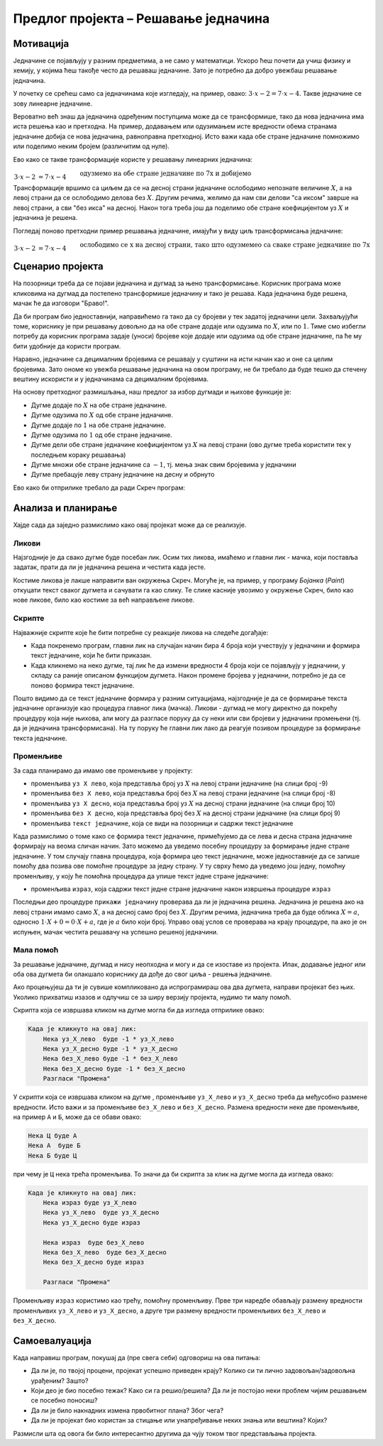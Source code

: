 Предлог пројекта – Решавање једначина
=====================================

Мотивација
----------

Једначине се појављују у разним предметима, а не само у математици. Ускоро ћеш почети да учиш физику и хемију, у којима ћеш такође често да решаваш једначине. Зато је потребно да добро увежбаш решавање једначина.

.. infonote::

    Циљ овог пројекта је да направиш Скреч програм, који омогућава вежбање решавања једначина. Чак и ако ти већ добро (брзо и тачно) решаваш једначине, сигурно има твојих другова и другарица, којима је таква вежба потребна.

У почетку се срећеш само са једначинама које изгледају, на пример, овако: :math:`3 \cdot x - 2 = 7 \cdot x - 4`. Такве једначине се зову линеарне једначине. 

Вероватно већ знаш да једначина одређеним поступцима може да се трансформише, тако да нова једначина има иста решења као и претходна. На пример, додавањем или одузимањем исте вредности обема странама једначине добија се нова једначина, равноправна претходној. Исто важи када обе стране једначине помножимо или поделимо неким бројем (различитим од нуле).

Ево како се такве трансформације користе у решавању линеарних једначина:

:math:`\begin{align} \\
3 \cdot x - 2 &= 7 \cdot x - 4  && \text{одузмемо на обе стране једначине по 7x и добијемо} \\
3 \cdot x - 7 \cdot x - 2 &= 7 \cdot x - 7 \cdot x - 4  && \text{средимо} \\
-4 \cdot x - 2 &= - 4 && \text{додамо на обе стране једначине по 2 и добијемо} \\
-4 \cdot x - 2 + 2 &= -4 + 2  && \text{средимо} \\
-4 \cdot x &= - 2 && \text{поделимо обе стране једначине са -4 и добијемо} \\
\tfrac{-4}{-4} \cdot x &= \tfrac{-2}{-4} && \text{средимо} \\
x &= 0.5\\
\end{align}`

Трансформације вршимо са циљем да се на десној страни једначине ослободимо непознате величине :math:`X`, а на левој страни да се ослободимо делова без :math:`X`. Другим речима, желимо да нам сви делови "са иксом" заврше на левој страни, а сви "без икса" на десној. Након тога треба још да поделимо обе стране коефицијентом уз :math:`X` и једначина је решена.

Погледај поново претходни пример решавања једначине, имајући у виду циљ трансформисања једначине:

:math:`\begin{align} \\
3 \cdot x - 2 &= 7 \cdot x - 4  && \text{ослободимо се x на десној страни, тако што одузмемео са сваке стране једначине по 7x} \\
-4 \cdot x - 2 &= - 4 && \text{ослободимо се двојке на левој страни, тако што додамо на обе стране једначине по 2} \\
-4 \cdot x &= - 2 && \text{ослободимо се коефицијента уз x тако што поделимо обе стране једначине са -4} \\
x &= 0.5\\
\end{align}`


Сценарио пројекта
-----------------

На позорници треба да се појави једначина и дугмад за њено трансформисање. Корисник програма може кликовима на дугмад да постепено трансформише једначину и тако је решава. Када једначина буде решена, мачак ће да изговори "Браво!".

.. image:: ../_images/jednacine_scena.png
    :width: 500
    :align: center

Да би програм био једноставнији, направићемо га тако да су бројеви у тек задатој једначини цели. Захваљујући томе, кориснику је при решавању довољно да на обе стране додаје или одузима по :math:`X`, или по :math:`1`. Тиме смо избегли потребу да корисник програма задаје (уноси) бројеве које додаје или одузима од обе стране једначине, па ће му бити удобније да користи програм.

Наравно, једначине са децималним бројевима се решавају у суштини на исти начин као и оне са целим бројевима. Зато ономе ко увежба решавање једначина на овом програму, не би требало да буде тешко да стечену вештину искористи и у једначинама са децималним бројевима.

.. |дугме -1| image:: ../_images/jednacine_dugme_minus_1.png
              :height: 18 px
.. |дугме -x| image:: ../_images/jednacine_dugme_minus_x.png
              :height: 18 px
.. |дугме +1| image:: ../_images/jednacine_dugme_plus_1.png
              :height: 18 px
.. |дугме +x| image:: ../_images/jednacine_dugme_plus_x.png
              :height: 18 px
.. |дугме подели| image:: ../_images/jednacine_dugme_podeli.png
                  :height: 18 px
.. |дугме плус минус| image:: ../_images/jednacine_dugme_plus_minus.png
                      :height: 18 px
.. |дугме окрени| image:: ../_images/jednacine_dugme_okreni.png
                  :height: 18 px

На основу претходног размишљања, наш предлог за избор дугмади и њихове функције је:

- Дугме |дугме +x| додаје по :math:`X` на обе стране једначине.
- Дугме |дугме -x| одузима по :math:`X` од обе стране једначине.
- Дугме |дугме +1| додаје по :math:`1` на обе стране једначине. 
- Дугме |дугме -1| одузима по :math:`1` од обе стране једначине.
- Дугме |дугме подели| дели обе стране једначине коефицијентом уз :math:`X` на левој страни (ово дугме треба користити тек у последњем кораку решавања)
- Дугме |дугме плус минус| множи обе стране једначине са :math:`-1`, тј. мења знак свим бројевима у једначини
- Дугме |дугме окрени| пребацује леву страну једначине на десну и обрнуто

Ево како би отприлике требало да ради Скреч програм:

.. activecode:: resavanje_jednacina
    :playtask:
    :nocodelens:
    :modaloutput:
    :includehsrc: _src/jednacine.py

Анализа и планирање
-------------------

Хајде сада да заједно размислимо како овај пројекат може да се реализује. 

Ликови
''''''

Најзгодније је да свако дугме буде посебан лик. Осим тих ликова, имаћемо и главни лик - мачка, који поставља задатак, прати да ли је једначина решена и честита када јесте.

Костиме ликова је лакше направити ван окружења Скреч. Могуће је, на пример, у програму *Бојанка* (*Paint*) откуцати текст сваког дугмета и сачувати га као слику. Те слике касније увозимо у окружење Скреч, било као нове ликове, било као костиме за већ направљене ликове.

Скрипте
'''''''

Најважније скрипте које ће бити потребне су реакције ликова на следеће догађаје:

- Када покренемо програм, главни лик на случајан начин бира 4 броја који учествују у једначини и формира текст једначине, који ће бити приказан.
- Када кликнемо на неко дугме, тај лик ће да измени вредности 4 броја који се појављују у једначини, у складу са раније описаном функцијом дугмета. Након промене бројева у једначини, потребно је да се поново формира текст једначине.

Пошто видимо да се текст једначине формира у разним ситуацијама, најзгодније је да се формирање текста једначине организује као процедура главног лика (мачка). Ликови - дугмад не могу директно да покрећу процедуру која није њихова, али могу да разгласе поруку да су неки или сви бројеви у једначини промењени (тј. да је једначина трансформисана). На ту поруку ће главни лик лако да реагује позивом процедуре за формирање текста једначине.


Променљиве
''''''''''

За сада планирамо да имамо ове променљиве у пројекту:

- променљива ``уз X лево``, која представља број уз :math:`X` на левој страни једначине (на слици број -9)
- променљива ``без X лево``, која представља број без :math:`X` на левој страни једначине (на слици број -8)
- променљива ``уз X десно``, која представља број уз :math:`X` на десној страни једначине (на слици број 10)
- променљива ``без X десно``, која представља број без :math:`X` на десној страни једначине (на слици број 9)
- променљива ``текст једначине``, која се види на позорници и садржи текст једначине

Када размислимо о томе како се формира текст једначине, примећујемо да се лева и десна страна једначине формирају на веома сличан начин. Зато можемо да уведемо посебну процедуру за формирање једне стране једначине. У том случају главна процедура, која формира цео текст једначине, може једноставније да се запише помоћу два позива ове помоћне процедуре за једну страну. У ту сврху ћемо да уведемо још једну, помоћну променљиву, у коју ће помоћна процедура да упише текст једне стране једначине:

- променљива ``израз``, која садржи текст једне стране једначине након извршења процедуре ``израз``

.. image:: ../_images/j-ne_skripta_prikazi_jednacinu.png
    :width: 600
    :align: center

Последњи део процедуре ``прикажи једначину`` проверава да ли је једначина решена. Једначина је решена ако на левој страни имамо само :math:`X`, а на десној само број без :math:`X`. Другим речима, једначина треба да буде облика :math:`X = a`, односно :math:`1 \cdot X + 0 = 0 \cdot X + a`, где је :math:`a` било који број. Управо овај услов се проверава на крају процедуре, па ако је он испуњен, мачак честита решавачу на успешно решеној једначини.

Мала помоћ
''''''''''

За решавање једначине, дугмад |дугме окрени| и |дугме плус минус| нису неопходна и могу и да се изоставе из пројекта. Ипак, додавање једног или оба ова дугмета би олакшало кориснику да дође до свог циља - решења једначине.

Ако процењујеш да ти је сувише компликовано да испрограмираш ова два дугмета, направи пројекат без њих. Уколико прихватиш изазов и одлучиш се за ширу верзију пројекта, нудимо ти малу помоћ. 

Скрипта која се извршава кликом на дугме |дугме плус минус| могла би да изгледа отприлике овако:

.. code::

    Када је кликнуто на овај лик:
        Нека уз_X_лево  буде -1 * уз_X_лево
        Нека уз_X_десно буде -1 * уз_X_десно
        Нека без_X_лево буде -1 * без_X_лево
        Нека без_X_десно буде -1 * без_X_десно
        Разгласи "Промена"


У скрипти која се извршава кликом на дугме |дугме окрени|, променљиве ``уз_X_лево`` и ``уз_X_десно`` треба да међусобно размене вредности. Исто важи и за променљиве ``без_X_лево`` и ``без_X_десно``. Размена вредности неке две променљиве, на пример ``А`` и ``Б``, може да се обави овако:

.. code::

    Нека Ц буде А
    Нека А  буде Б
    Нека Б буде Ц

при чему је ``Ц`` нека трећа променљива. То значи да би скрипта за клик на дугме |дугме окрени| могла да изгледа овако:

.. code::

    Када је кликнуто на овај лик:
        Нека израз буде уз_X_лево
        Нека уз_X_лево  буде уз_X_десно
        Нека уз_X_десно буде израз

        Нека израз  буде без_X_лево
        Нека без_X_лево  буде без_X_десно
        Нека без_X_десно буде израз

        Разгласи "Промена"

Променљиву ``израз`` користимо као трећу, помоћну променљиву. Прве три наредбе обављају размену вредности променљивих ``уз_X_лево`` и ``уз_X_десно``, а друге три размену вредности променљивих ``без_X_лево`` и ``без_X_десно``.


Самоевалуација
--------------

Када направиш програм, покушај да (пре свега себи) одговориш на ова питања:

- Да ли је, по твојој процени, пројекат успешно приведен крају? Колико си ти лично задовољан/задовољна урађеним? Зашто?
- Који део је био посебно тежак? Како си га решио/решила? Да ли је постојао неки проблем чијим решавањем се посебно поносиш?
- Да ли је било накнадних измена првобитног плана? Због чега?
- Да ли је пројекат био користан за стицање или унапређивање неких знања или вештина? Којих?

Размисли шта од овога би било интересантно другима да чују током твог представљања пројекта. 

.. comment

    Израда
    ------

    Скриптови

    .. code::

        Лик "Додај по X"

            Када је кликнуто на Старт
                Нека начин превлачења буде "Није превлачиво"

            Када је кликнуто на овај лик:
                Промени уз_X_лево за 1
                Промени уз_X_десно за 1
                Разгласи "Промени"

        Лик "Одузми по X"

            Када је кликнуто на Старт
                Нека начин превлачења буде "Није превлачиво"

            Када је кликнуто на овај лик:
                Промени уз_X_лево за -1
                Промени уз_X_десно за -1
                Разгласи "Промени"

        Лик "Додај по 1"

            Када је кликнуто на Старт
                Нека начин превлачења буде "Није превлачиво"

            Када је кликнуто на овај лик:
                Промени без_X_лево за 1
                Промени без_X_десно за 1
                Разгласи "Промени"

        Лик "Одузми по 1"

            Када је кликнуто на Старт
                Нека начин превлачења буде "Није превлачиво"

            Када је кликнуто на овај лик:
                Промени без_X_лево за -1
                Промени без_X_десно за -1
                Разгласи "Промени"

        Лик "Промена знака"

            Када је кликнуто на Старт
                Нека начин превлачења буде "Није превлачиво"

            Када је кликнуто на овај лик:
                Нека уз_X_лево  буде 0 - уз_X_лево
                Нека уз_X_десно буде 0 - уз_X_десно
                Нека без_X_лево буде 0 - без_X_лево
                Нека без_X_десно буде 0 - без_X_десно
                Разгласи "Промени"

        Лик "Промена страна"

            Када је кликнуто на Старт
                Нека начин превлачења буде "Није превлачиво"

            Када је кликнуто на овај лик:
                Нека израз  буде уз_X_лево
                Нека уз_X_лево  буде уз_X_десно
                Нека уз_X_десно буде израз
                Нека израз  буде без_X_лево
                Нека без_X_лево  буде без_X_десно
                Нека без_X_десно буде израз

        Лик "Дељење"

            Када је кликнуто на Старт
                Нека начин превлачења буде "Није превлачиво"

            Када је кликнуто на овај лик:
                Разгласи "Дељење"

        
        Главни лик
        

            Када је кликнуто на Старт
                Нека уз_X_лево  буде случајан рој од -10  до 10
                Нека уз_X_десно буде случајан рој од -10  до 10 
                Нека без_X_лево буде случајан рој од -10  до 10
                Нека без_X_десно буде случајан рој од -10  до 10
                Прикажи једначину
                
            Када примим промена
                Прикажи једначину
                
            Дефиниши процедуру израз (уз_X, без_X)
                нека израз буде ""
                ако је (није (уз_X = 0))
                    нека израз буде споји(израз, уз_X)
                    нека израз буде споји(израз, "X ")
                ако је (није (без_X = 0))
                    ако је (без_X > 0 и није (уз_X = 0))
                        нека израз буде споји(израз, " + ")
                    нека израз буде споји(израз, без_X)
                ако је (уз_X = 0 и без_X = 0)
                    нека израз буде "0"

            Дефиниши процедуру Прикажи_једначину
                израз (уз_X_лево, без_X_лево)
                нека једначина буде споји(израз, " = ")
                израз (уз_X_десно, без_X_десно)
                нека једначина буде споји(једначина, израз)
                ако је уз_X_лево = 1 и без_X_лево = 0 и уз_X_десно = 0
                    изговори "Честитам!" током 4 секунде
                    
            Када примим дељење
                питај "Којим бројем да поделим обе стране" и чекај
                понављај до (одговор > 0 или одговор < 0)
                    питај "Којим бројем да поделим обе стране" и чекај
                нека уз_X_лево буде уз_X_лево / одговор
                нека без_X_лево буде без_X_лево / одговор
                нека уз_X_десно буде уз_X_десно / одговор
                нека без_X_десно буде без_X_десно / одговор
                Прикажи_једначину

